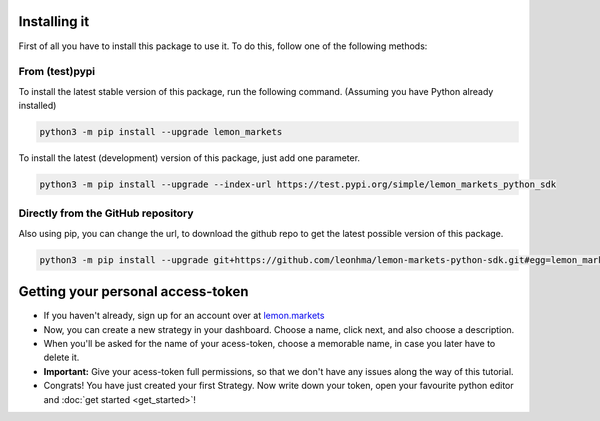Installing it
=============

First of all you have to install this package to use it. To do this, follow one of the following methods:

From (test)pypi
---------------

To install the latest stable version of this package, run the following command. (Assuming you have Python already installed)

.. code-block::

   python3 -m pip install --upgrade lemon_markets

To install the latest (development) version of this package, just add one parameter.

.. code-block::

   python3 -m pip install --upgrade --index-url https://test.pypi.org/simple/lemon_markets_python_sdk

Directly from the GitHub repository
-----------------------------------

Also using pip, you can change the url, to download the github repo to get the latest possible version of this package.

.. code-block::

   python3 -m pip install --upgrade git+https://github.com/leonhma/lemon-markets-python-sdk.git#egg=lemon_markets_python_sdk

Getting your personal access-token
==================================

* If you haven't already, sign up for an account over at `lemon.markets <https://app.lemon.markets/registration>`_

* Now, you can create a new strategy in your dashboard. Choose a name, click next, and also choose a description.

* When you'll be asked for the name of your acess-token, choose a memorable name, in case you later have to delete it.

* **Important:** Give your acess-token full permissions, so that we don't have any issues along the way of this tutorial.

* Congrats! You have just created your first Strategy. Now write down your token, open your favourite python editor and :doc:`get started <get_started>`!
